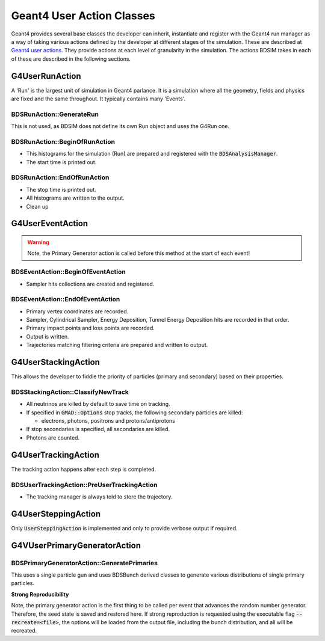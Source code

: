 .. _dev-geantusage:

Geant4 User Action Classes
**************************

Geant4 provides several base classes the developer can inherit, instantiate and register with
the Geant4 run manager as a way of taking various actions defined by the developer at different
stages of the simulation. These are described at `Geant4 user actions <http://geant4.web.cern.ch/geant4/G4UsersDocuments/UsersGuides/ForApplicationDeveloper/html/UserActions/OptionalActions.html>`_.
They provide actions at each level of granularity in the simulation. The actions BDSIM takes in each of these are described
in the following sections.



G4UserRunAction
===============

A 'Run' is the largest unit of simulation in Geant4 parlance. It is a simulation where all the
geometry, fields and physics are fixed and the same throughout. It typically contains many 'Events'.

BDSRunAction::GenerateRun
-------------------------

This is not used, as BDSIM does not define its own Run object and uses the G4Run one.

BDSRunAction::BeginOfRunAction
------------------------------

* This histograms for the simulation (Run) are prepared and registered with the :code:`BDSAnalysisManager`.
* The start time is printed out.


BDSRunAction::EndOfRunAction
----------------------------

* The stop time is printed out.
* All histograms are written to the output.
* Clean up


G4UserEventAction
=================

.. warning:: Note, the Primary Generator action is called before this method at the start of each event!

BDSEventAction::BeginOfEventAction
----------------------------------

* Sampler hits collections are created and registered.

BDSEventAction::EndOfEventAction
--------------------------------

* Primary vertex coordinates are recorded.
* Sampler, Cylindrical Sampler, Energy Deposition, Tunnel Energy Deposition hits are recorded in that order.
* Primary impact points and loss points are recorded.
* Output is written.
* Trajectories matching filtering criteria are prepared and written to output.

G4UserStackingAction
====================

This allows the developer to fiddle the priority of particles (primary and secondary) based on their properties.

BDSStackingAction::ClassifyNewTrack
-----------------------------------

* All neutrinos are killed by default to save time on tracking.
* If specified in :code:`GMAD::Options` stop tracks, the following secondary particles are killed:

  * electrons, photons, positrons and protons/antiprotons

* If stop secondaries is specified, all secondaries are killed.
* Photons are counted.


G4UserTrackingAction
====================

The tracking action happens after each step is completed.

BDSUserTrackingAction::PreUserTrackingAction
--------------------------------------------

* The tracking manager is always told to store the trajectory.

G4UserSteppingAction
====================

Only :code:`UserSteppingAction` is implemented and only to provide verbose output if required.


G4VUserPrimaryGeneratorAction
=============================

BDSPrimaryGeneratorAction::GeneratePrimaries
--------------------------------------------

This uses a single particle gun and uses BDSBunch derived classes to generate various distributions
of single primary particles.

**Strong Reproducibility**

Note, the primary generator action is the first thing to be called per event that advances the random
number generator.  Therefore, the seed state is saved and restored here.  If strong reproduction is
requested using the executable flag :code:`--recreate=<file>`, the options will be loaded from the
output file, including the bunch distribution, and all will be recreated.

